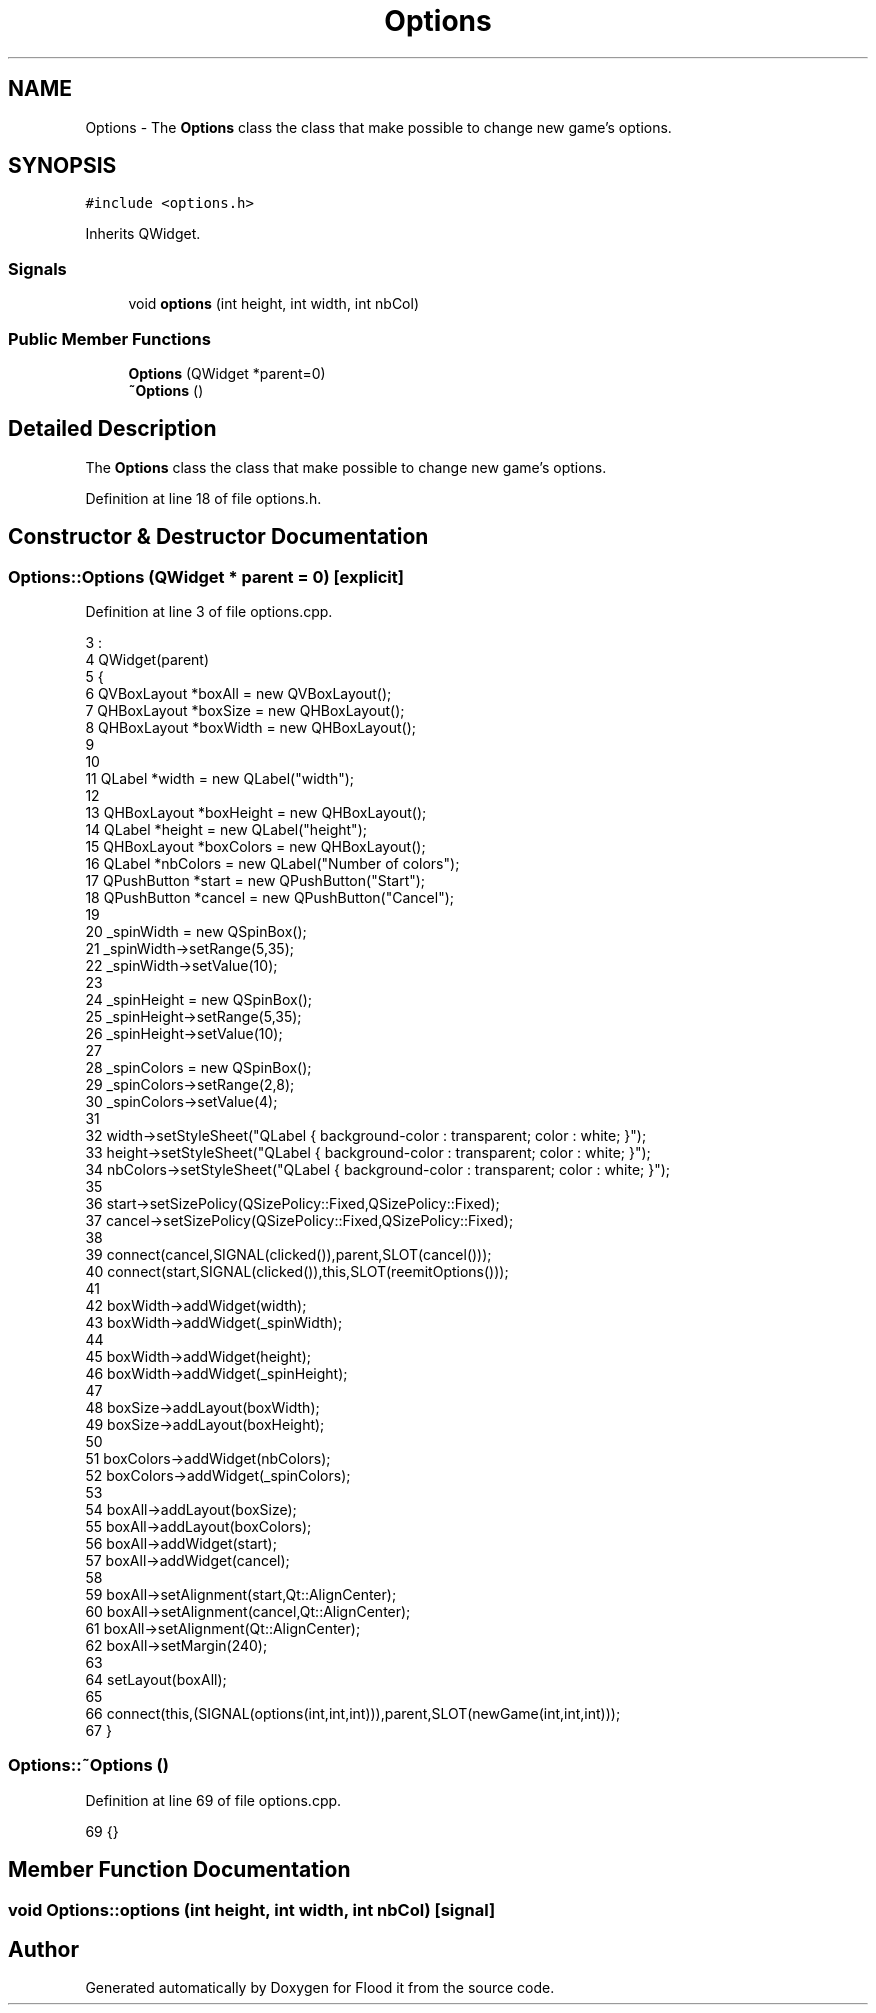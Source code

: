 .TH "Options" 3 "Thu Oct 19 2017" "Version Flood It by Olivier Cordier" "Flood it" \" -*- nroff -*-
.ad l
.nh
.SH NAME
Options \- The \fBOptions\fP class the class that make possible to change new game's options\&.  

.SH SYNOPSIS
.br
.PP
.PP
\fC#include <options\&.h>\fP
.PP
Inherits QWidget\&.
.SS "Signals"

.in +1c
.ti -1c
.RI "void \fBoptions\fP (int height, int width, int nbCol)"
.br
.in -1c
.SS "Public Member Functions"

.in +1c
.ti -1c
.RI "\fBOptions\fP (QWidget *parent=0)"
.br
.ti -1c
.RI "\fB~Options\fP ()"
.br
.in -1c
.SH "Detailed Description"
.PP 
The \fBOptions\fP class the class that make possible to change new game's options\&. 
.PP
Definition at line 18 of file options\&.h\&.
.SH "Constructor & Destructor Documentation"
.PP 
.SS "Options::Options (QWidget * parent = \fC0\fP)\fC [explicit]\fP"

.PP
Definition at line 3 of file options\&.cpp\&.
.PP
.nf
3                                 :
4     QWidget(parent)
5 {
6     QVBoxLayout *boxAll = new QVBoxLayout();
7     QHBoxLayout *boxSize = new QHBoxLayout();
8     QHBoxLayout *boxWidth = new QHBoxLayout();
9 
10 
11     QLabel *width = new QLabel("width");
12 
13     QHBoxLayout *boxHeight = new QHBoxLayout();
14     QLabel *height = new QLabel("height");
15     QHBoxLayout *boxColors = new QHBoxLayout();
16     QLabel *nbColors = new QLabel("Number of colors");
17     QPushButton *start = new QPushButton("Start");
18     QPushButton *cancel = new QPushButton("Cancel");
19 
20     _spinWidth = new QSpinBox();
21     _spinWidth->setRange(5,35);
22     _spinWidth->setValue(10);
23 
24     _spinHeight = new QSpinBox();
25     _spinHeight->setRange(5,35);
26     _spinHeight->setValue(10);
27 
28     _spinColors = new QSpinBox();
29     _spinColors->setRange(2,8);
30     _spinColors->setValue(4);
31 
32     width->setStyleSheet("QLabel { background-color : transparent; color : white; }");
33     height->setStyleSheet("QLabel { background-color : transparent; color : white; }");
34     nbColors->setStyleSheet("QLabel { background-color : transparent; color : white; }");
35 
36     start->setSizePolicy(QSizePolicy::Fixed,QSizePolicy::Fixed);
37     cancel->setSizePolicy(QSizePolicy::Fixed,QSizePolicy::Fixed);
38 
39     connect(cancel,SIGNAL(clicked()),parent,SLOT(cancel()));
40     connect(start,SIGNAL(clicked()),this,SLOT(reemitOptions()));
41 
42     boxWidth->addWidget(width);
43     boxWidth->addWidget(_spinWidth);
44 
45     boxWidth->addWidget(height);
46     boxWidth->addWidget(_spinHeight);
47 
48     boxSize->addLayout(boxWidth);
49     boxSize->addLayout(boxHeight);
50 
51     boxColors->addWidget(nbColors);
52     boxColors->addWidget(_spinColors);
53 
54     boxAll->addLayout(boxSize);
55     boxAll->addLayout(boxColors);
56     boxAll->addWidget(start);
57     boxAll->addWidget(cancel);
58 
59     boxAll->setAlignment(start,Qt::AlignCenter);
60     boxAll->setAlignment(cancel,Qt::AlignCenter);
61     boxAll->setAlignment(Qt::AlignCenter);
62     boxAll->setMargin(240);
63 
64     setLayout(boxAll);
65 
66     connect(this,(SIGNAL(options(int,int,int))),parent,SLOT(newGame(int,int,int)));
67 }
.fi
.SS "Options::~Options ()"

.PP
Definition at line 69 of file options\&.cpp\&.
.PP
.nf
69 {}
.fi
.SH "Member Function Documentation"
.PP 
.SS "void Options::options (int height, int width, int nbCol)\fC [signal]\fP"


.SH "Author"
.PP 
Generated automatically by Doxygen for Flood it from the source code\&.
